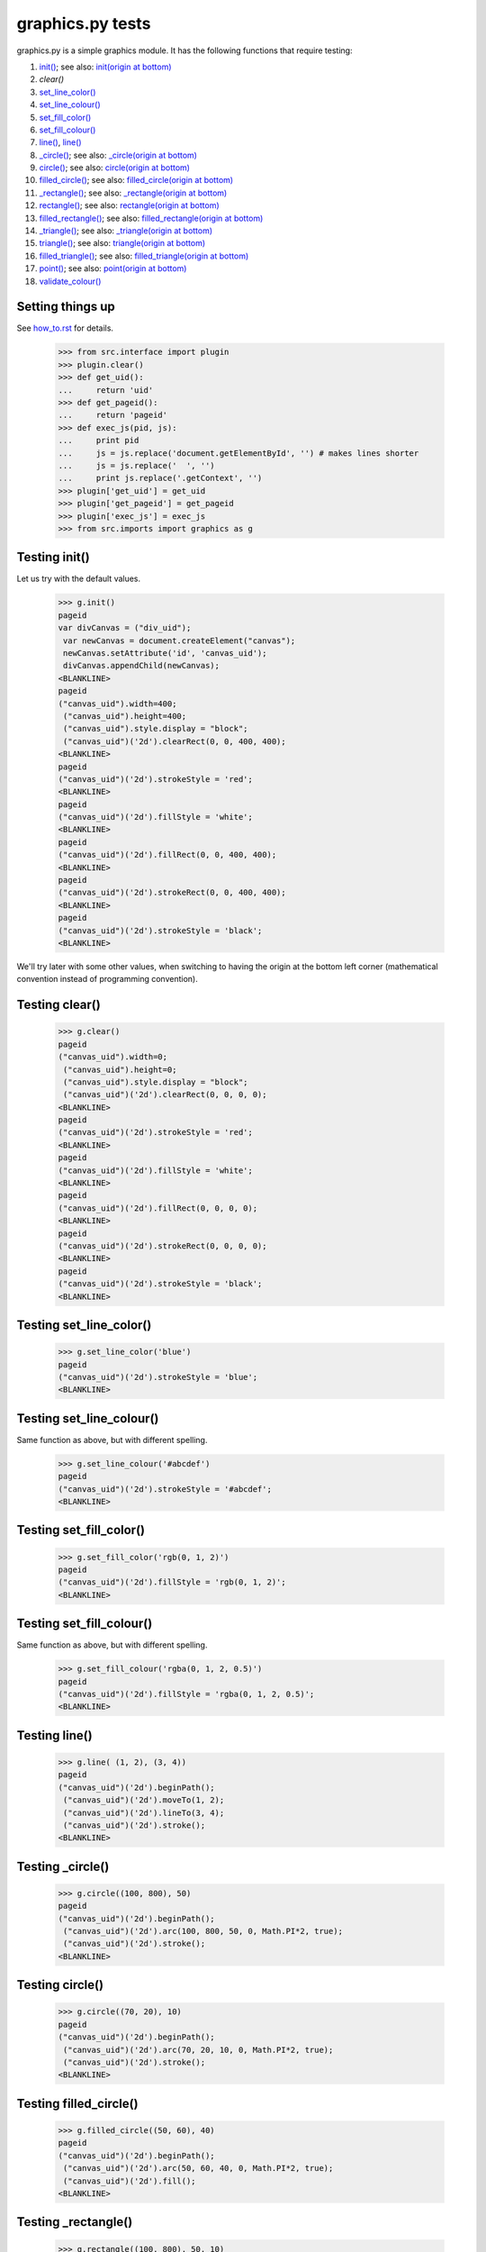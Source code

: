 graphics.py tests
================================

graphics.py is a simple graphics module.  It has the following functions
that require testing:

#. `init()`_; see also: `init(origin at bottom)`_
#. `clear()`
#. `set_line_color()`_
#. `set_line_colour()`_
#. `set_fill_color()`_
#. `set_fill_colour()`_
#. `line()`_, `line()`_
#. `_circle()`_; see also: `_circle(origin at bottom)`_
#. `circle()`_; see also: `circle(origin at bottom)`_
#. `filled_circle()`_; see also: `filled_circle(origin at bottom)`_
#. `_rectangle()`_; see also: `_rectangle(origin at bottom)`_
#. `rectangle()`_; see also: `rectangle(origin at bottom)`_
#. `filled_rectangle()`_; see also: `filled_rectangle(origin at bottom)`_
#. `_triangle()`_; see also: `_triangle(origin at bottom)`_
#. `triangle()`_; see also: `triangle(origin at bottom)`_
#. `filled_triangle()`_; see also: `filled_triangle(origin at bottom)`_
#. `point()`_; see also: `point(origin at bottom)`_
#. `validate_colour()`_

Setting things up
--------------------

See how_to.rst_ for details.

.. _how_to.rst: how_to.rst

  >>> from src.interface import plugin
  >>> plugin.clear()
  >>> def get_uid():
  ...     return 'uid'
  >>> def get_pageid():
  ...     return 'pageid'
  >>> def exec_js(pid, js):
  ...     print pid
  ...     js = js.replace('document.getElementById', '') # makes lines shorter
  ...     js = js.replace('  ', '')
  ...     print js.replace('.getContext', '')  
  >>> plugin['get_uid'] = get_uid
  >>> plugin['get_pageid'] = get_pageid
  >>> plugin['exec_js'] = exec_js
  >>> from src.imports import graphics as g


.. _`init()`:

Testing init()
---------------

Let us try with the default values.

    >>> g.init()
    pageid
    var divCanvas = ("div_uid");
     var newCanvas = document.createElement("canvas");
     newCanvas.setAttribute('id', 'canvas_uid');
     divCanvas.appendChild(newCanvas);
    <BLANKLINE>
    pageid
    ("canvas_uid").width=400;
     ("canvas_uid").height=400;
     ("canvas_uid").style.display = "block";
     ("canvas_uid")('2d').clearRect(0, 0, 400, 400);
    <BLANKLINE>
    pageid
    ("canvas_uid")('2d').strokeStyle = 'red';
    <BLANKLINE>
    pageid
    ("canvas_uid")('2d').fillStyle = 'white';
    <BLANKLINE>
    pageid
    ("canvas_uid")('2d').fillRect(0, 0, 400, 400);
    <BLANKLINE>
    pageid
    ("canvas_uid")('2d').strokeRect(0, 0, 400, 400);
    <BLANKLINE>
    pageid
    ("canvas_uid")('2d').strokeStyle = 'black';
    <BLANKLINE>

We'll try later with some other values, when switching to having the
origin at the bottom left corner (mathematical convention instead
of programming convention).

.. _`clear()`:

Testing clear()
---------------

    >>> g.clear()
    pageid
    ("canvas_uid").width=0;
     ("canvas_uid").height=0;
     ("canvas_uid").style.display = "block";
     ("canvas_uid")('2d').clearRect(0, 0, 0, 0);
    <BLANKLINE>
    pageid
    ("canvas_uid")('2d').strokeStyle = 'red';
    <BLANKLINE>
    pageid
    ("canvas_uid")('2d').fillStyle = 'white';
    <BLANKLINE>
    pageid
    ("canvas_uid")('2d').fillRect(0, 0, 0, 0);
    <BLANKLINE>
    pageid
    ("canvas_uid")('2d').strokeRect(0, 0, 0, 0);
    <BLANKLINE>
    pageid
    ("canvas_uid")('2d').strokeStyle = 'black';
    <BLANKLINE>

.. _`set_line_color()`:

Testing set_line_color()
------------------------

    >>> g.set_line_color('blue')
    pageid
    ("canvas_uid")('2d').strokeStyle = 'blue';
    <BLANKLINE>

.. _`set_line_colour()`:

Testing set_line_colour()
--------------------------

Same function as above, but with different spelling.

    >>> g.set_line_colour('#abcdef')
    pageid
    ("canvas_uid")('2d').strokeStyle = '#abcdef';
    <BLANKLINE>

.. _`set_fill_color()`:

Testing set_fill_color()
------------------------

    >>> g.set_fill_color('rgb(0, 1, 2)')
    pageid
    ("canvas_uid")('2d').fillStyle = 'rgb(0, 1, 2)';
    <BLANKLINE>

.. _`set_fill_colour()`:

Testing set_fill_colour()
--------------------------

Same function as above, but with different spelling.

    >>> g.set_fill_colour('rgba(0, 1, 2, 0.5)')
    pageid
    ("canvas_uid")('2d').fillStyle = 'rgba(0, 1, 2, 0.5)';
    <BLANKLINE>

.. _`line()`:

Testing line()
---------------

    >>> g.line( (1, 2), (3, 4))
    pageid
    ("canvas_uid")('2d').beginPath();
     ("canvas_uid")('2d').moveTo(1, 2);
     ("canvas_uid")('2d').lineTo(3, 4);
     ("canvas_uid")('2d').stroke();
    <BLANKLINE>

.. _`_circle()`:

Testing \_circle()
------------------

    >>> g.circle((100, 800), 50)
    pageid
    ("canvas_uid")('2d').beginPath();
     ("canvas_uid")('2d').arc(100, 800, 50, 0, Math.PI*2, true);
     ("canvas_uid")('2d').stroke();
    <BLANKLINE>

.. _`circle()`:

Testing circle()
-----------------

    >>> g.circle((70, 20), 10)
    pageid
    ("canvas_uid")('2d').beginPath();
     ("canvas_uid")('2d').arc(70, 20, 10, 0, Math.PI*2, true);
     ("canvas_uid")('2d').stroke();
    <BLANKLINE>

.. _`filled_circle()`:

Testing filled_circle()
------------------------

    >>> g.filled_circle((50, 60), 40)
    pageid
    ("canvas_uid")('2d').beginPath();
     ("canvas_uid")('2d').arc(50, 60, 40, 0, Math.PI*2, true);
     ("canvas_uid")('2d').fill();
    <BLANKLINE>

.. _`_rectangle()`:

Testing \_rectangle()
----------------------

    >>> g.rectangle((100, 800), 50, 10)
    pageid
    ("canvas_uid")('2d').strokeRect(100, 800, 50, 10);
    <BLANKLINE>

.. _`rectangle()`:

Testing rectangle()
---------------------

    >>> g.rectangle((70, 20), 10, 30)
    pageid
    ("canvas_uid")('2d').strokeRect(70, 20, 10, 30);
    <BLANKLINE>

.. _`filled_rectangle()`:

Testing filled_rectangle()
---------------------------

    >>> g.filled_rectangle((50, 60), 40, 25)
    pageid
    ("canvas_uid")('2d').fillRect(50, 60, 40, 25);
    <BLANKLINE>

.. _`_triangle()`:

Testing \_triangle()
----------------------

    >>> g._triangle((1, 2), (3, 4), (5, 6) )
    pageid
    ("canvas_uid")('2d').beginPath();
     ("canvas_uid")('2d').moveTo(1, 2);
     ("canvas_uid")('2d').lineTo(3, 4);
     ("canvas_uid")('2d').lineTo(5, 6);
     ("canvas_uid")('2d').closePath();
     ("canvas_uid")('2d').stroke();
    <BLANKLINE>

.. _`triangle()`:

Testing \_triangle()
----------------------

    >>> g.triangle((11, 21), (31, 41), (51, 61) )
    pageid
    ("canvas_uid")('2d').beginPath();
     ("canvas_uid")('2d').moveTo(11, 21);
     ("canvas_uid")('2d').lineTo(31, 41);
     ("canvas_uid")('2d').lineTo(51, 61);
     ("canvas_uid")('2d').closePath();
     ("canvas_uid")('2d').stroke();
    <BLANKLINE>

.. _`filled_triangle()`:

Testing filled_triangle()
--------------------------

    >>> g.filled_triangle((12, 22), (32, 42), (52, 62) )
    pageid
    ("canvas_uid")('2d').beginPath();
     ("canvas_uid")('2d').moveTo(12, 22);
     ("canvas_uid")('2d').lineTo(32, 42);
     ("canvas_uid")('2d').lineTo(52, 62);
     ("canvas_uid")('2d').closePath();
     ("canvas_uid")('2d').fill();
    <BLANKLINE>

.. _`point()`:

Testing point()
-----------------

    >>> g.point(10, 20)
    pageid
    ("canvas_uid")('2d').beginPath();
     ("canvas_uid")('2d').moveTo(10, 20);
     ("canvas_uid")('2d').lineTo(11, 21);
     ("canvas_uid")('2d').stroke();
    <BLANKLINE>    

.. _`validate_colour()`:

Testing validate_colour()
--------------------------

    >>> g.validate_colour('AnyAlphaString')
    True
    >>> g.validate_colour('bad string')
    False
    >>> g.validate_colour('bad_string')
    False
    >>> g.validate_colour('#abcdef')
    True
    >>> g.validate_colour('#A1B2C0')
    True
    >>> g.validate_colour('#H12345')  # H not allowed
    False
    >>> g.validate_colour('#aaa')   # too short
    False
    >>> g.validate_colour('rgb(0, 1, 255)')
    True
    >>> g.validate_colour('rgb(0, 1, 256)')  # rgb between 0 and 255
    False
    >>> g.validate_colour('rgb(0, -1, 255)')  # rgb between 0 and 255
    False
    >>> g.validate_colour('rgb(0.5, 1, 255)')  # rgb must be integers
    False
    >>> g.validate_colour('rgba(0, 1, 255, 0)')
    True
    >>> g.validate_colour('rgba(0, 1, 255, 1)')
    True
    >>> g.validate_colour('rgba(0, 1, 255, 0.5)')
    True
    >>> g.validate_colour('rgba(0, 1, 255, 1.1)')  # alpha between 0 and 1.
    False
    >>> g.validate_colour('rgba(0, 1, 255, -0.1)')  # alpha between 0 and 1.
    False
    >>> g.validate_colour('rgba(0, 1, 256, 0)')  # rbg between 0 and 255
    False


.. _`init(origin at bottom)`:

Testing init(origin at bottom)
--------------------------------

Let us try with the default values.

    >>> g.init(200, 300, border_color='green', origin='bottom')
    pageid
    ("canvas_uid").width=200;
     ("canvas_uid").height=300;
     ("canvas_uid").style.display = "block";
     ("canvas_uid")('2d').clearRect(0, 0, 200, 300);
    <BLANKLINE>
    pageid
    ("canvas_uid")('2d').strokeStyle = 'green';
    <BLANKLINE>
    pageid
    ("canvas_uid")('2d').fillStyle = 'white';
    <BLANKLINE>
    pageid
    ("canvas_uid")('2d').fillRect(0, 0, 200, 300);
    <BLANKLINE>
    pageid
    ("canvas_uid")('2d').strokeRect(0, 0, 200, 300);
    <BLANKLINE>
    pageid
    ("canvas_uid")('2d').strokeStyle = 'black';
    <BLANKLINE>


.. _`line(origin at bottom)`:

Testing line(origin at bottom)
--------------------------------

    >>> g.line( (1, 2), (3, 4))
    pageid
    ("canvas_uid")('2d').beginPath();
     ("canvas_uid")('2d').moveTo(1, 298);
     ("canvas_uid")('2d').lineTo(3, 296);
     ("canvas_uid")('2d').stroke();
    <BLANKLINE>

.. _`_circle(origin at bottom)`:

Testing \_circle(origin at bottom)
-----------------------------------

    >>> g.circle((100, 800), 50)
    pageid
    ("canvas_uid")('2d').beginPath();
     ("canvas_uid")('2d').arc(100, -500, 50, 0, Math.PI*2, true);
     ("canvas_uid")('2d').stroke();
    <BLANKLINE>

.. _`circle(origin at bottom)`:

Testing circle(origin at bottom)
----------------------------------

    >>> g.circle((70, 20), 10)
    pageid
    ("canvas_uid")('2d').beginPath();
     ("canvas_uid")('2d').arc(70, 280, 10, 0, Math.PI*2, true);
     ("canvas_uid")('2d').stroke();
    <BLANKLINE>

.. _`filled_circle(origin at bottom)`:

Testing filled_circle(origin at bottom)
-----------------------------------------

    >>> g.filled_circle((50, 60), 40)
    pageid
    ("canvas_uid")('2d').beginPath();
     ("canvas_uid")('2d').arc(50, 240, 40, 0, Math.PI*2, true);
     ("canvas_uid")('2d').fill();
    <BLANKLINE>

.. _`_rectangle(origin at bottom)`:

Testing \_rectangle(origin at bottom)
---------------------------------------

    >>> g.rectangle((100, 800), 50, 10)
    pageid
    ("canvas_uid")('2d').strokeRect(100, -510, 50, 10);
    <BLANKLINE>

.. _`rectangle(origin at bottom)`:

Testing rectangle(origin at bottom)
--------------------------------------

    >>> g.rectangle((70, 20), 10, 30)
    pageid
    ("canvas_uid")('2d').strokeRect(70, 250, 10, 30);
    <BLANKLINE>

.. _`filled_rectangle(origin at bottom)`:

Testing filled_rectangle(origin at bottom)
--------------------------------------------

    >>> g.filled_rectangle((50, 60), 40, 25)
    pageid
    ("canvas_uid")('2d').fillRect(50, 215, 40, 25);
    <BLANKLINE>

.. _`_triangle(origin at bottom)`:

Testing \_triangle(origin at bottom)
---------------------------------------

    >>> g._triangle((1, 2), (3, 4), (5, 6) )
    pageid
    ("canvas_uid")('2d').beginPath();
     ("canvas_uid")('2d').moveTo(1, 298);
     ("canvas_uid")('2d').lineTo(3, 296);
     ("canvas_uid")('2d').lineTo(5, 294);
     ("canvas_uid")('2d').closePath();
     ("canvas_uid")('2d').stroke();
    <BLANKLINE>

.. _`triangle(origin at bottom)`:

Testing \_triangle(origin at bottom)
---------------------------------------

    >>> g.triangle((11, 21), (31, 41), (51, 61) )
    pageid
    ("canvas_uid")('2d').beginPath();
     ("canvas_uid")('2d').moveTo(11, 279);
     ("canvas_uid")('2d').lineTo(31, 259);
     ("canvas_uid")('2d').lineTo(51, 239);
     ("canvas_uid")('2d').closePath();
     ("canvas_uid")('2d').stroke();
    <BLANKLINE>

.. _`filled_triangle(origin at bottom)`:

Testing filled_triangle(origin at bottom)
-------------------------------------------

    >>> g.filled_triangle((12, 22), (32, 42), (52, 62) )
    pageid
    ("canvas_uid")('2d').beginPath();
     ("canvas_uid")('2d').moveTo(12, 278);
     ("canvas_uid")('2d').lineTo(32, 258);
     ("canvas_uid")('2d').lineTo(52, 238);
     ("canvas_uid")('2d').closePath();
     ("canvas_uid")('2d').fill();
    <BLANKLINE>

.. _`point(origin at bottom)`:

Testing point(origin at bottom)
----------------------------------

    >>> g.point(10, 20)
    pageid
    ("canvas_uid")('2d').beginPath();
     ("canvas_uid")('2d').moveTo(10, 280);
     ("canvas_uid")('2d').lineTo(11, 281);
     ("canvas_uid")('2d').stroke();
    <BLANKLINE>
 










